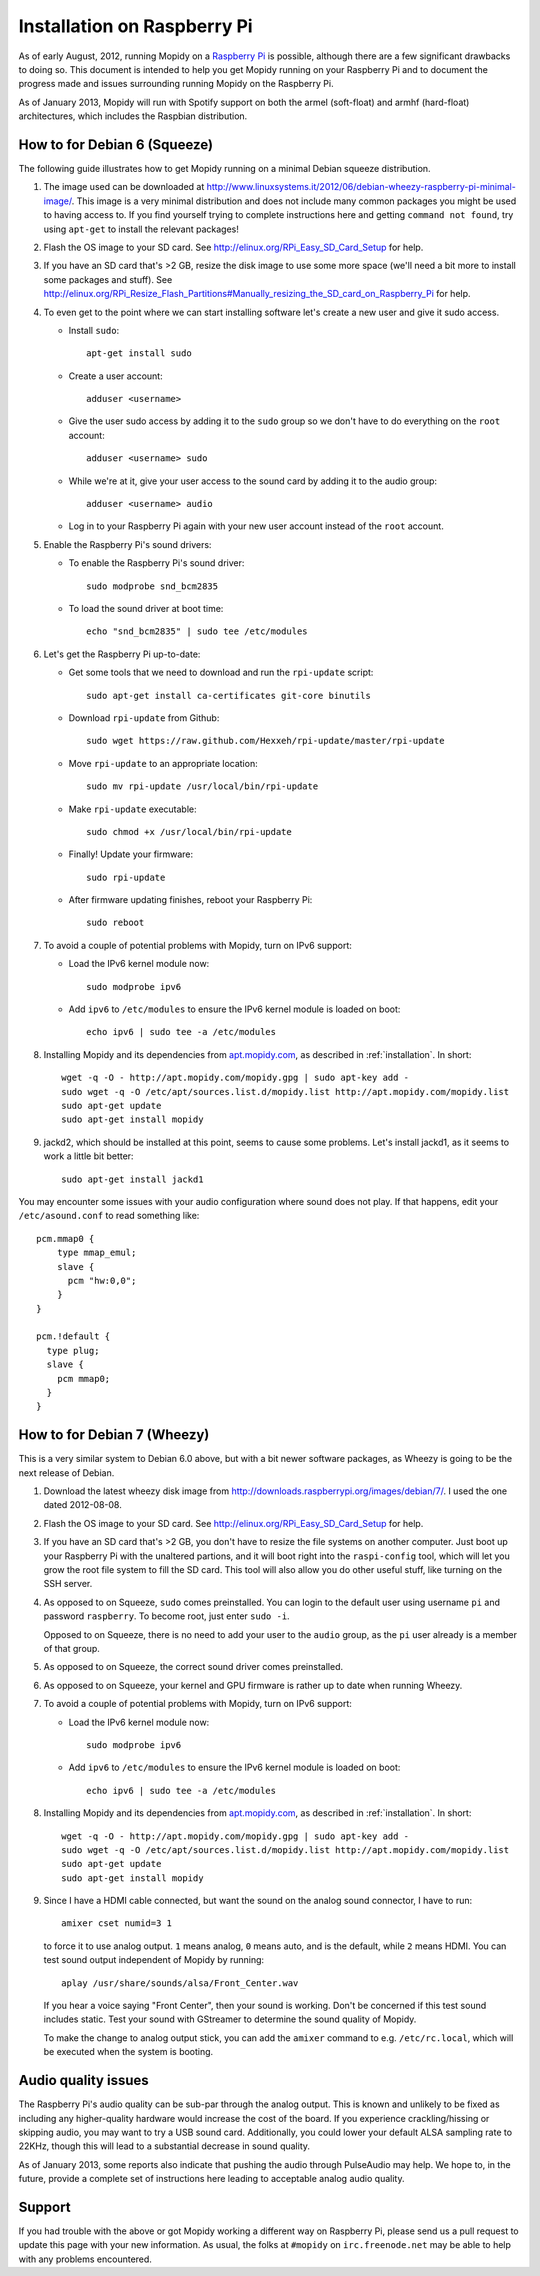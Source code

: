 .. _raspberrypi-installation:

****************************
Installation on Raspberry Pi
****************************

As of early August, 2012, running Mopidy on a `Raspberry Pi
<http://www.raspberrypi.org/>`_ is possible, although there are a few
significant drawbacks to doing so. This document is intended to help you get
Mopidy running on your Raspberry Pi and to document the progress made and
issues surrounding running Mopidy on the Raspberry Pi.

As of January 2013, Mopidy will run with Spotify support on both the armel
(soft-float) and armhf (hard-float) architectures, which includes the Raspbian
distribution.

.. image:: /_static/raspberry-pi-by-jwrodgers.jpg
    :width: 640
    :height: 427


.. _raspi-squeeze:

How to for Debian 6 (Squeeze)
=============================

The following guide illustrates how to get Mopidy running on a minimal Debian
squeeze distribution.

1. The image used can be downloaded at
   http://www.linuxsystems.it/2012/06/debian-wheezy-raspberry-pi-minimal-image/.
   This image is a very minimal distribution and does not include many common
   packages you might be used to having access to. If you find yourself trying
   to complete instructions here and getting ``command not found``, try using
   ``apt-get`` to install the relevant packages!

2. Flash the OS image to your SD card. See
   http://elinux.org/RPi_Easy_SD_Card_Setup for help.

3. If you have an SD card that's >2 GB, resize the disk image to use some more
   space (we'll need a bit more to install some packages and stuff). See
   http://elinux.org/RPi_Resize_Flash_Partitions#Manually_resizing_the_SD_card_on_Raspberry_Pi
   for help.

4. To even get to the point where we can start installing software let's create
   a new user and give it sudo access.

   - Install ``sudo``::

         apt-get install sudo

   - Create a user account::

         adduser <username>

   - Give the user sudo access by adding it to the ``sudo`` group so we don't
     have to do everything on the ``root`` account::

         adduser <username> sudo

   - While we're at it, give your user access to the sound card by adding it to
     the audio group::

         adduser <username> audio

   - Log in to your Raspberry Pi again with your new user account instead of
     the ``root`` account.

5. Enable the Raspberry Pi's sound drivers:

   - To enable the Raspberry Pi's sound driver::

         sudo modprobe snd_bcm2835

   - To load the sound driver at boot time::

         echo "snd_bcm2835" | sudo tee /etc/modules

6. Let's get the Raspberry Pi up-to-date:

   - Get some tools that we need to download and run the ``rpi-update``
     script::

         sudo apt-get install ca-certificates git-core binutils

   - Download ``rpi-update`` from Github::

         sudo wget https://raw.github.com/Hexxeh/rpi-update/master/rpi-update

   - Move ``rpi-update`` to an appropriate location::

         sudo mv rpi-update /usr/local/bin/rpi-update

   - Make ``rpi-update`` executable::

         sudo chmod +x /usr/local/bin/rpi-update

   - Finally! Update your firmware::

         sudo rpi-update

   - After firmware updating finishes, reboot your Raspberry Pi::

         sudo reboot

7. To avoid a couple of potential problems with Mopidy, turn on IPv6 support:

   - Load the IPv6 kernel module now::

         sudo modprobe ipv6

   - Add ``ipv6`` to ``/etc/modules`` to ensure the IPv6 kernel module is
     loaded on boot::

         echo ipv6 | sudo tee -a /etc/modules

8. Installing Mopidy and its dependencies from `apt.mopidy.com
   <http://apt.mopidy.com/>`_, as described in :ref:`installation`. In short::

       wget -q -O - http://apt.mopidy.com/mopidy.gpg | sudo apt-key add -
       sudo wget -q -O /etc/apt/sources.list.d/mopidy.list http://apt.mopidy.com/mopidy.list
       sudo apt-get update
       sudo apt-get install mopidy

9. jackd2, which should be installed at this point, seems to cause some
   problems. Let's install jackd1, as it seems to work a little bit better::

       sudo apt-get install jackd1

You may encounter some issues with your audio configuration where sound does
not play. If that happens, edit your ``/etc/asound.conf`` to read something
like::

    pcm.mmap0 {
        type mmap_emul;
        slave {
          pcm "hw:0,0";
        }
    }

    pcm.!default {
      type plug;
      slave {
        pcm mmap0;
      }
    }


.. _raspi-wheezy:

How to for Debian 7 (Wheezy)
============================

This is a very similar system to Debian 6.0 above, but with a bit newer
software packages, as Wheezy is going to be the next release of Debian.

1. Download the latest wheezy disk image from
   http://downloads.raspberrypi.org/images/debian/7/. I used the one dated
   2012-08-08.

2. Flash the OS image to your SD card. See
   http://elinux.org/RPi_Easy_SD_Card_Setup for help.

3. If you have an SD card that's >2 GB, you don't have to resize the file
   systems on another computer. Just boot up your Raspberry Pi with the
   unaltered partions, and it will boot right into the ``raspi-config`` tool,
   which will let you grow the root file system to fill the SD card. This tool
   will also allow you do other useful stuff, like turning on the SSH server.

4. As opposed to on Squeeze, ``sudo`` comes preinstalled. You can login to the
   default user using username ``pi`` and password ``raspberry``. To become
   root, just enter ``sudo -i``.

   Opposed to on Squeeze, there is no need to add your user to the ``audio``
   group, as the ``pi`` user already is a member of that group.

5. As opposed to on Squeeze, the correct sound driver comes preinstalled.

6. As opposed  to on Squeeze, your kernel and GPU firmware is rather up to date
   when running Wheezy.

7. To avoid a couple of potential problems with Mopidy, turn on IPv6 support:

   - Load the IPv6 kernel module now::

         sudo modprobe ipv6

   - Add ``ipv6`` to ``/etc/modules`` to ensure the IPv6 kernel module is
     loaded on boot::

         echo ipv6 | sudo tee -a /etc/modules

8. Installing Mopidy and its dependencies from `apt.mopidy.com
   <http://apt.mopidy.com/>`_, as described in :ref:`installation`. In short::

       wget -q -O - http://apt.mopidy.com/mopidy.gpg | sudo apt-key add -
       sudo wget -q -O /etc/apt/sources.list.d/mopidy.list http://apt.mopidy.com/mopidy.list
       sudo apt-get update
       sudo apt-get install mopidy

9. Since I have a HDMI cable connected, but want the sound on the analog sound
   connector, I have to run::

       amixer cset numid=3 1

   to force it to use analog output. ``1`` means analog, ``0`` means auto, and
   is the default, while ``2`` means HDMI. You can test sound output
   independent of Mopidy by running::

       aplay /usr/share/sounds/alsa/Front_Center.wav

   If you hear a voice saying "Front Center", then your sound is working. Don't
   be concerned if this test sound includes static. Test your sound with
   GStreamer to determine the sound quality of Mopidy.

   To make the change to analog output stick, you can add the ``amixer``
   command to e.g. ``/etc/rc.local``, which will be executed when the system is
   booting.


Audio quality issues
====================

The Raspberry Pi's audio quality can be sub-par through the analog output. This
is known and unlikely to be fixed as including any higher-quality hardware
would increase the cost of the board. If you experience crackling/hissing or
skipping audio, you may want to try a USB sound card. Additionally, you could
lower your default ALSA sampling rate to 22KHz, though this will lead to a
substantial decrease in sound quality.

As of January 2013, some reports also indicate that pushing the audio through
PulseAudio may help. We hope to, in the future, provide a complete set of
instructions here leading to acceptable analog audio quality.


Support
=======

If you had trouble with the above or got Mopidy working a different way on
Raspberry Pi, please send us a pull request to update this page with your new
information. As usual, the folks at ``#mopidy`` on ``irc.freenode.net`` may be
able to help with any problems encountered.
